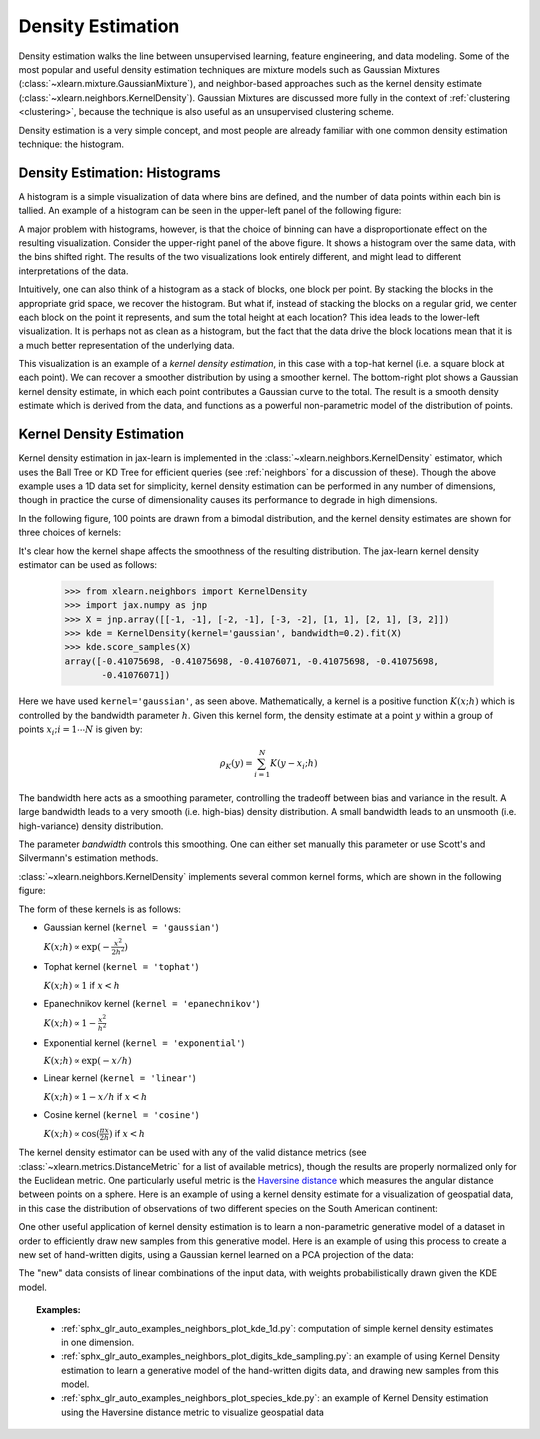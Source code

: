 .. _density_estimation:

==================
Density Estimation
==================
.. sectionauthor:: Jake Vanderplas <vanderplas@astro.washington.edu>

Density estimation walks the line between unsupervised learning, feature
engineering, and data modeling.  Some of the most popular and useful
density estimation techniques are mixture models such as
Gaussian Mixtures (:class:`~xlearn.mixture.GaussianMixture`), and
neighbor-based approaches such as the kernel density estimate
(:class:`~xlearn.neighbors.KernelDensity`).
Gaussian Mixtures are discussed more fully in the context of
:ref:`clustering <clustering>`, because the technique is also useful as
an unsupervised clustering scheme.

Density estimation is a very simple concept, and most people are already
familiar with one common density estimation technique: the histogram.

Density Estimation: Histograms
==============================
A histogram is a simple visualization of data where bins are defined, and the
number of data points within each bin is tallied.  An example of a histogram
can be seen in the upper-left panel of the following figure:

.. |hist_to_kde| image:: ../auto_examples/neighbors/images/sphx_glr_plot_kde_1d_001.png
   :target: ../auto_examples/neighbors/plot_kde_1d.html
   :scale: 80

.. centered:: |hist_to_kde|

A major problem with histograms, however, is that the choice of binning can
have a disproportionate effect on the resulting visualization.  Consider the
upper-right panel of the above figure.  It shows a histogram over the same
data, with the bins shifted right.  The results of the two visualizations look
entirely different, and might lead to different interpretations of the data.

Intuitively, one can also think of a histogram as a stack of blocks, one block
per point.  By stacking the blocks in the appropriate grid space, we recover
the histogram.  But what if, instead of stacking the blocks on a regular grid,
we center each block on the point it represents, and sum the total height at
each location?  This idea leads to the lower-left visualization.  It is perhaps
not as clean as a histogram, but the fact that the data drive the block
locations mean that it is a much better representation of the underlying
data.

This visualization is an example of a *kernel density estimation*, in this case
with a top-hat kernel (i.e. a square block at each point).  We can recover a
smoother distribution by using a smoother kernel.  The bottom-right plot shows
a Gaussian kernel density estimate, in which each point contributes a Gaussian
curve to the total.  The result is a smooth density estimate which is derived
from the data, and functions as a powerful non-parametric model of the
distribution of points.

.. _kernel_density:

Kernel Density Estimation
=========================
Kernel density estimation in jax-learn is implemented in the
:class:`~xlearn.neighbors.KernelDensity` estimator, which uses the
Ball Tree or KD Tree for efficient queries (see :ref:`neighbors` for
a discussion of these).  Though the above example
uses a 1D data set for simplicity, kernel density estimation can be
performed in any number of dimensions, though in practice the curse of
dimensionality causes its performance to degrade in high dimensions.

In the following figure, 100 points are drawn from a bimodal distribution,
and the kernel density estimates are shown for three choices of kernels:

.. |kde_1d_distribution| image:: ../auto_examples/neighbors/images/sphx_glr_plot_kde_1d_003.png
   :target: ../auto_examples/neighbors/plot_kde_1d.html
   :scale: 80

.. centered:: |kde_1d_distribution|

It's clear how the kernel shape affects the smoothness of the resulting
distribution.  The jax-learn kernel density estimator can be used as
follows:

   >>> from xlearn.neighbors import KernelDensity
   >>> import jax.numpy as jnp
   >>> X = jnp.array([[-1, -1], [-2, -1], [-3, -2], [1, 1], [2, 1], [3, 2]])
   >>> kde = KernelDensity(kernel='gaussian', bandwidth=0.2).fit(X)
   >>> kde.score_samples(X)
   array([-0.41075698, -0.41075698, -0.41076071, -0.41075698, -0.41075698,
          -0.41076071])

Here we have used ``kernel='gaussian'``, as seen above.
Mathematically, a kernel is a positive function :math:`K(x;h)`
which is controlled by the bandwidth parameter :math:`h`.
Given this kernel form, the density estimate at a point :math:`y` within
a group of points :math:`x_i; i=1\cdots N` is given by:

.. math::
    \rho_K(y) = \sum_{i=1}^{N} K(y - x_i; h)

The bandwidth here acts as a smoothing parameter, controlling the tradeoff
between bias and variance in the result.  A large bandwidth leads to a very
smooth (i.e. high-bias) density distribution.  A small bandwidth leads
to an unsmooth (i.e. high-variance) density distribution.

The parameter `bandwidth` controls this smoothing. One can either set
manually this parameter or use Scott's and Silvermann's estimation
methods.

:class:`~xlearn.neighbors.KernelDensity` implements several common kernel
forms, which are shown in the following figure:

.. |kde_kernels| image:: ../auto_examples/neighbors/images/sphx_glr_plot_kde_1d_002.png
   :target: ../auto_examples/neighbors/plot_kde_1d.html
   :scale: 80

.. centered:: |kde_kernels|

The form of these kernels is as follows:

* Gaussian kernel (``kernel = 'gaussian'``)

  :math:`K(x; h) \propto \exp(- \frac{x^2}{2h^2} )`

* Tophat kernel (``kernel = 'tophat'``)

  :math:`K(x; h) \propto 1` if :math:`x < h`

* Epanechnikov kernel (``kernel = 'epanechnikov'``)

  :math:`K(x; h) \propto 1 - \frac{x^2}{h^2}`

* Exponential kernel (``kernel = 'exponential'``)

  :math:`K(x; h) \propto \exp(-x/h)`

* Linear kernel (``kernel = 'linear'``)

  :math:`K(x; h) \propto 1 - x/h` if :math:`x < h`

* Cosine kernel (``kernel = 'cosine'``)

  :math:`K(x; h) \propto \cos(\frac{\pi x}{2h})` if :math:`x < h`

The kernel density estimator can be used with any of the valid distance
metrics (see :class:`~xlearn.metrics.DistanceMetric` for a list of
available metrics), though the results are properly normalized only
for the Euclidean metric.  One particularly useful metric is the
`Haversine distance <https://en.wikipedia.org/wiki/Haversine_formula>`_
which measures the angular distance between points on a sphere.  Here
is an example of using a kernel density estimate for a visualization
of geospatial data, in this case the distribution of observations of two
different species on the South American continent:

.. |species_kde| image:: ../auto_examples/neighbors/images/sphx_glr_plot_species_kde_001.png
   :target: ../auto_examples/neighbors/plot_species_kde.html
   :scale: 80

.. centered:: |species_kde|

One other useful application of kernel density estimation is to learn a
non-parametric generative model of a dataset in order to efficiently
draw new samples from this generative model.
Here is an example of using this process to
create a new set of hand-written digits, using a Gaussian kernel learned
on a PCA projection of the data:

.. |digits_kde| image:: ../auto_examples/neighbors/images/sphx_glr_plot_digits_kde_sampling_001.png
   :target: ../auto_examples/neighbors/plot_digits_kde_sampling.html
   :scale: 80

.. centered:: |digits_kde|

The "new" data consists of linear combinations of the input data, with weights
probabilistically drawn given the KDE model.

.. topic:: Examples:

  * :ref:`sphx_glr_auto_examples_neighbors_plot_kde_1d.py`: computation of simple kernel
    density estimates in one dimension.

  * :ref:`sphx_glr_auto_examples_neighbors_plot_digits_kde_sampling.py`: an example of using
    Kernel Density estimation to learn a generative model of the hand-written
    digits data, and drawing new samples from this model.

  * :ref:`sphx_glr_auto_examples_neighbors_plot_species_kde.py`: an example of Kernel Density
    estimation using the Haversine distance metric to visualize geospatial data
